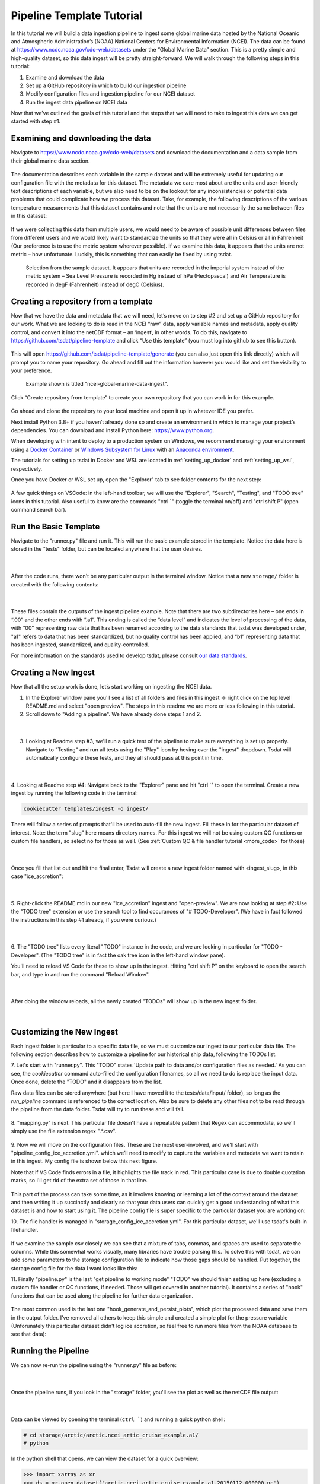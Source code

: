 .. _template repository: https://github.blog/2019-06-06-generate-new-repositories-with-repository-templates/
.. _Docker container: https://www.docker.com/
.. _Anaconda environment: https://www.anaconda.com/
.. _Windows Subsystem for Linux: https://docs.microsoft.com/en-us/windows/wsl/about

.. _data_ingest: 

Pipeline Template Tutorial
------------------------

In this tutorial we will build a data ingestion pipeline to ingest some global
marine data hosted by the National Oceanic and Atmospheric Administration’s 
(NOAA) National Centers for Environmental Information (NCEI). The data can be 
found at https://www.ncdc.noaa.gov/cdo-web/datasets under the “Global Marine 
Data” section. This is a pretty simple and high-quality dataset, so this data 
ingest will be pretty straight-forward. We will walk through the following 
steps in this tutorial:

#.	Examine and download the data
#.	Set up a GitHub repository in which to build our ingestion pipeline
#.	Modify configuration files and ingestion pipeline for our NCEI dataset
#.	Run the ingest data pipeline on NCEI data

Now that we’ve outlined the goals of this tutorial and the steps that we will 
need to take to ingest this data we can get started with step #1. 

Examining and downloading the data
==================================

Navigate to https://www.ncdc.noaa.gov/cdo-web/datasets and download the 
documentation and a data sample from their global marine data section.

.. figure:: global_marine_data/global_marine_data_webpage.png
   :alt: NOAA / NCEI Webpage for Global Marine Data sample data and documentation.


The documentation describes each variable in the sample dataset and will be 
extremely useful for updating our configuration file with the metadata for this
dataset. The metadata we care most about are the units and user-friendly text 
descriptions of each variable, but we also need to be on the lookout for any 
inconsistencies or potential data problems that could complicate how we process
this dataset. Take, for example, the following descriptions of the various 
temperature measurements that this dataset contains and note that the units are
not necessarily the same between files in this dataset:

.. figure:: global_marine_data/global_marine_data_documentation.png
   :alt: Global Marine Data documentation snippet indicating temperature measurements can be reported in Celcius or Fahrenheit depending on contributor preference.


If we were collecting this data from multiple users, we would need to be aware 
of possible unit differences between files from different users and we would 
likely want to standardize the units so that they were all in Celsius or all in
Fahrenheit (Our preference is to use the metric system wherever possible). If 
we examine this data, it appears that the units are not metric – how 
unfortunate. Luckily, this is something that can easily be fixed by using 
tsdat.

.. figure:: global_marine_data/global_marine_data_csv_snippet.png
    :alt: Snippet from a sample data file.

    Selection from the sample dataset. It appears that units are recorded in the imperial system instead of the metric system – Sea Level Pressure is recorded in Hg instead of hPa (Hectopascal) and Air Temperature is recorded in degF (Fahrenheit) instead of degC (Celsius).


Creating a repository from a template
=====================================

Now that we have the data and metadata that we will need, let’s move on to 
step #2 and set up a GitHub repository for our work. What we are looking to 
do is read in the NCEI “raw” data, apply variable names and metadata, 
apply quality control, and convert it into the netCDF format – an ‘ingest’, 
in other words. To do this, navigate to https://github.com/tsdat/pipeline-template 
and click “Use this template” (you must log into github to see this button).

.. figure:: global_marine_data/github1.png
    :alt:


This will open https://github.com/tsdat/pipeline-template/generate (you can
also just open this link directly) which will prompt you to name your 
repository. Go ahead and fill out the information however you would like and 
set the visibility to your preference.

.. figure:: global_marine_data/github2.png
    :alt:
  
    Example shown is titled "ncei-global-marine-data-ingest".


Click “Create repository from template” to create your own repository that you 
can work in for this example.

.. figure:: global_marine_data/github3.png
    :alt:

Go ahead and clone the repository to your local machine and open it up in 
whatever IDE you prefer.

Next install Python 3.8+ if you haven’t already done so and create an 
environment in which to manage your project’s dependencies. You can download 
and install Python here: https://www.python.org. 

When developing with intent to deploy to a production system on Windows, we 
recommend managing your environment using a `Docker Container`_ or `Windows Subsystem
for Linux`_ with an `Anaconda environment`_. 


The tutorials for setting up tsdat in Docker and WSL are located
in :ref:`setting_up_docker` and :ref:`setting_up_wsl`, respectively.


Once you have Docker or WSL set up, open the "Explorer" tab to see folder contents 
for the next step:

  .. figure:: global_marine_data/vscode7.png
      :align: center
      :width: 100%
      :alt:

A few quick things on VSCode: in the left-hand toolbar, we will use the "Explorer", "Search", "Testing", and "TODO tree" icons in this tutorial. Also useful to know are the commands "ctrl \`" (toggle the terminal on/off) and "ctrl shift P" (open command search bar).


Run the Basic Template
======================

Navigate to the "runner.py" file and run it. This will run the basic example stored
in the template. Notice the data here is stored in the "tests" folder, but can be
located anywhere that the user desires.

  .. figure:: global_marine_data/vscode8.png
      :align: center
      :width: 100%
      :alt:

  |

After the code runs, there won't be any particular output in the terminal window. Notice that a new ``storage/`` folder is created with the following contents:

  .. figure:: global_marine_data/vscode9.png
      :align: center
      :width: 100%
      :alt:

  |

These files contain the outputs of the ingest pipeline example. Note that there 
are two subdirectories here – one ends in “.00” and the other ends with “.a1”. 
This ending is called the “data level” and indicates the level of processing 
of the data, with “00” representing raw data that has been renamed according 
to the data standards that tsdat was developed under, "a1" refers to data
that has been standardized, but no quality control has been applied, and “b1” 
representing data that has been ingested, standardized, and quality-controlled.

For more information on the standards used to develop tsdat, please consult 
`our data standards <https://github.com/tsdat/data_standards>`_.


Creating a New Ingest
=====================
Now that all the setup work is done, let’s start working on ingesting the NCEI
data.

1. In the Explorer window pane you'll see a list of all folders and files in this ingest -> right click on the top level README.md and select "open preview". The steps in this readme we are more or less following in this tutorial.

2. Scroll down to "Adding a pipeline". We have already done steps 1 and 2.

  .. figure:: global_marine_data/vscode10.png
      :align: center
      :width: 100%
      :alt:

  |

3. Looking at Readme step #3, we'll run a quick test of the pipeline to make sure everything is set up properly. Navigate to "Testing" and run all tests using the "Play" icon by hoving over the "ingest" dropdown. Tsdat will automatically configure these tests, and they all should pass at this point in time.

  .. figure:: global_marine_data/vscode10.png
      :align: center
      :width: 100%
      :alt:

  |

4. Looking at Readme step #4: Navigate back to the "Explorer" pane and hit "ctrl \`" to open the terminal. 
Create a new ingest by running the following code in the terminal:
	
.. code-block::

	cookiecutter templates/ingest -o ingest/
  
	
There will follow a series of prompts that'll be used to auto-fill the new ingest. Fill
these in for the particular dataset of interest. Note: the term "slug" here means directory 
names. For this ingest we will not be using custom QC functions or custom file handlers, 
so select no for those as well. (See :ref:`Custom QC & file handler tutorial <more_code>`
for those)

  .. figure:: global_marine_data/vscode12.png
      :align: center
      :width: 100%
      :alt:

  |

Once you fill that list out and hit the final enter, Tsdat will create a new ingest folder 
named with <ingest_slug>, in this case "ice_accretion":

  .. figure:: global_marine_data/vscode13.png
      :align: center
      :width: 100%
      :alt:

  |

5. Right-click the README.md in our new "ice_accretion" ingest and "open-preview".
We are now looking at step #2: Use the "TODO tree" extension or use the search tool
to find occurances of "# TODO-Developer". (We have in fact followed the instructions 
in this step #1 already, if you were curious.)

  .. figure:: global_marine_data/vscode14.png
      :align: center
      :width: 100%
      :alt:

  |

6. The "TODO tree" lists every literal "TODO" instance in the code, and we are looking
in particular for "TODO - Developer". (The "TODO tree" is in fact the oak tree icon in 
the left-hand window pane).

You'll need to reload VS Code for these to show up in the ingest. Hitting "ctrl shift P"
on the keyboard to open the search bar, and type in and run the command "Reload Window".

  .. figure:: global_marine_data/vscode15.png
      :align: center
      :width: 100%
      :alt:

  |

After doing the window reloads, all the newly created "TODOs" will show up in the new 
ingest folder.

  .. figure:: global_marine_data/vscode16.png
      :align: center
      :width: 100%
      :alt:

  |

Customizing the New Ingest
==========================
Each ingest folder is particular to a specific data file, so we must customize our ingest
to our particular data file. The following section describes how to customize a pipeline 
for our historical ship data, following the TODOs list.

7. Let's start with "runner.py". This "TODO" states 'Update path to data and/or 
configuration files as needed.' As you can see, the `cookiecutter` command auto-filled
the configuration filenames, so all we need to do is replace the input data. Once done,
delete the "TODO" and it disappears from the list.

Raw data files can be stored anywhere (but here I have moved it to the tests/data/input/ folder),
so long as the `run_pipeline` command is referenced to the correct location. Also be sure 
to delete any other files not to be read through the pipeline from the data folder. Tsdat 
will try to run these and will fail.

.. figure:: global_marine_data/vscode17.png
    :alt:


8. "mapping.py" is next. This particular file doesn't have a repeatable pattern that
Regex can accommodate, so we'll simply use the file extension regex ".*.csv".

.. figure:: global_marine_data/vscode18.png
    :alt:


9. Now we will move on the configuration files. These are the most user-involved, and
we'll start with "pipeline_config_ice_accretion.yml". which we’ll need to modify to 
capture the variables and metadata we want to retain in this ingest. My config file is
shown below this next figure.

Note that if VS Code finds errors in a file, it highlights the file track in red.
This particular case is due to double quotation marks, so I'll get rid of the extra set of
those in that line.

.. figure:: global_marine_data/vscode19.png
    :alt:


This part of the process can take some time, as it involves knowing or learning a lot 
of the context around the dataset and then writing it up succinctly and clearly so 
that your data users can quickly get a good understanding of what this dataset 
is and how to start using it. The pipeline config file is super specific to the
particular dataset you are working on:

.. code-block:: yaml
  :linenos:

  pipeline:
    type: Ingest

    # These parameters will be used to name files.
    location_id: "arctic"
    dataset_name: "ncei_arctic_cruise_example"
    # qualifier: ""
    # temporal: ""
    data_level: "a1"

  dataset_definition:
    attributes:
      title: "NCEI Arctic Cruise Example"
      description: "Historical marine data are comprised of ship, buoy, and platform observations."
      conventions: MHKiT-Cloud Data Standards v. 1.0
      institution: Pacific Northwest National Laboratory
      code_url: https://github.com/tsdat/pipeline-template
      location_meaning: "Arctic Ocean"

    dimensions:
      time:
        length: unlimited

    variables:
      time:
        input:
          name: Time of Observation
          converter:
            classname: tsdat.utils.converters.StringTimeConverter
            parameters:
              time_format: "%Y-%m-%dT%H:%M:%S"
        dims: [time]
        type: long
        attrs:
          long_name: Time of Observation (UTC)
          standard_name: time
          units: seconds since 1970-01-01T00:00:00

      lat:
        input:
          name: Latitude
        dims: [time]
        type: float
        attrs:
          long_name: Latitude
          units: degrees N

      lon:
        input:
          name: Longitude
        dims: [time]
        type: float
        attrs:
          long_name: Longitude
          units: degrees E

      ice_accretion:
        input:
          name: Ice Accretion On Ship
        dims: [time]
        type: int
        attrs:
          long_name: Ice Accretion On Ship
          comment: "1: Icing from ocean spray,
            2: Icing from fog,
            3: Icing from spray and fog,
            4: Icing from rain,
            5: Icing from spray and rain, "
          _FillValue: -1

      ice_accretion_thickness:
        input:
          name: Thickness of Ice Accretion on Ship
        dims: [time]
        type: float
        attrs:
          long_name: Thickness of Ice Accretion on Ship
          units: "m"

      ice_accretion_rate:
        input:
          name: Ice Accretion On Ship
        dims: [time]
        type: int
        attrs:
          long_name: Ice Accretion On Ship
          comment: "0: Ice not building up,
            1: Ice building up slowly,
            2: Ice building up rapidly,
            3: Ice melting or breaking up slowly,
            4: Ice melting or breaking up rapidly, "
          _FillValue: -1

      pressure:
        input:
          name: Sea Level Pressure
        dims: [time]
        type: float
        attrs:
          long_name: Pressure at Sea Level
          units: hPa

      pressure_tendency_characteristics:
        input:
          name: Characteristics of Pressure Tendency
        dims: [time]
        type: int
        attrs:
          long_name: Characteristics of Pressure Tendency
          comment: "-1=Data is missing, 0=Increasing, then decreasing, 1=Increasing steadily or unsteadily, 2=Increasing steadily or unsteadily, 3=Decreasing or steady then increasing OR increasing then increasing more rapidly, 4=Steady. Pressure same as 3 hrs. ago, 5=Decreasing then increasing OR decreasing then decreasing more slowly, 6=Decreasing, then steady OR decreasing, then decreasing more slowly, 7=Decreasing steadily or unsteadily, 8=Steady or increasing then decreasing OR decreasing then decreasing more rapidly"
          _FillValue: -1

  quality_management:
    manage_missing_coordinates:
      checker:
        classname: tsdat.qc.checkers.CheckMissing
      handlers:
        - classname: tsdat.qc.handlers.FailPipeline
      variables:
        - COORDS

    manage_coordinate_monotonicity:
      checker:
        classname: tsdat.qc.checkers.CheckMonotonic
      handlers:
        - classname: tsdat.qc.handlers.FailPipeline
      variables:
        - COORDS

    manage_missing_data:
      checker:
        classname: tsdat.qc.checkers.CheckMissing
      handlers:
        - classname: tsdat.qc.handlers.RecordQualityResults
          parameters:
            bit: 1
            assessment: Bad
            meaning: "Missing data point"
        - classname: tsdat.qc.handlers.RemoveFailedValues
      variables:
        - DATA_VARS


10. The file handler is managed in "storage_config_ice_accretion.yml".
For this particular dataset, we'll use tsdat's built-in filehandler. 

.. figure:: global_marine_data/vscode20.png
    :alt:
    

If we examine the sample csv closely we can see that a mixture of tabs, commas, and 
spaces are used to separate the columns. While this somewhat works visually, many 
libraries have trouble parsing this. To solve this with tsdat, we can add some parameters 
to the storage configuration file to indicate how those gaps should be handled. Put 
together, the storage config file for the data I want looks like this: 


.. code-block:: yaml
  :linenos:

  storage:
    classname: ${STORAGE_CLASSNAME}
    parameters:
    retain_input_files: ${RETAIN_INPUT_FILES}
    root_dir: ${ROOT_DIR}
    bucket_name: ${STORAGE_BUCKET}

    file_handlers:
    input:
      csv:
      file_pattern: '.*\.csv' # Matches files ending in '.csv'
      classname: tsdat.io.filehandlers.CsvHandler # FileHandler module to use
      parameters: # Parameters to pass to CsvHandler. Comment out if not using.
        read:
          read_csv:
            sep: ", *"
            engine: "python"
            index_col: False

    output:
      netcdf:
      file_extension: ".nc"
      classname: tsdat.io.filehandlers.NetCdfHandler



11. Finally "pipeline.py" is the last "get pipeline to working mode" "TODO" we should
finish setting up here (excluding a custom file handler or QC functions, if needed. Those
will get covered in another tutorial). It contains a series of "hook" functions that can 
be used along the pipeline for further data organization.

.. figure:: global_marine_data/vscode21.png
    :alt:
   

The most common used is the last one "hook_generate_and_persist_plots", which plot the 
processed data and save them in the output folder. I’ve removed all others to keep this 
simple and created a simple plot for the pressure variable (Unforunately this particular
dataset didn't log ice accretion, so feel free to run more files from the NOAA database 
to see that data):


.. code-block:: python
  :linenos:

  import os
  import cmocean
  import pandas as pd
  import xarray as xr
  import matplotlib.pyplot as plt

  from tsdat import DSUtil
  from utils import IngestPipeline, format_time_xticks

  example_dir = os.path.abspath(os.path.dirname(__file__))
  style_file = os.path.join(example_dir, "styling.mplstyle")
  plt.style.use(style_file)


  class Pipeline(IngestPipeline):
      """--------------------------------------------------------------------------------
      NCEI ARTIC CRUISE EXAMPLE INGESTION PIPELINE
      
      "Historical marine data are comprised of ship, buoy, and platform observations."
      
      --------------------------------------------------------------------------------"""
      def hook_generate_and_persist_plots(self, dataset: xr.Dataset) -> None:
          start_date = pd.to_datetime(dataset.time.data[0]).strftime("%Y-%m-%d")
          final_date = pd.to_datetime(dataset.time.data[-1]).strftime("%Y-%m-%d")

          filename = DSUtil.get_plot_filename(dataset, "pressure", "png")
          with self.storage._tmp.get_temp_filepath(filename) as tmp_path:

            fig, ax = plt.subplots(figsize=(10, 8), constrained_layout=True)
            fig.suptitle(f"Pressure Observations from {start_date} to {final_date}")
            dataset.pressure.plot(ax=ax, x="time", c=cmocean.cm.deep_r(0.5))

            fig.savefig(tmp_path, dpi=100)
            self.storage.save(tmp_path)
            plt.close()

          return


Running the Pipeline
====================

We can now re-run the pipeline using the "runner.py" file as before:

  .. figure:: global_marine_data/vscode22.png
      :align: center
      :width: 100%
      :alt:

  |

Once the pipeline runs, if you look in the "storage" folder, you'll see 
the plot as well as the netCDF file output:

  .. figure:: global_marine_data/vscode23.png
      :align: center
      :width: 100%
      :alt:

  |

Data can be viewed by opening the terminal (``ctrl ```) and running a quick python shell:

.. code-block:: bash

  # cd storage/arctic/arctic.ncei_artic_cruise_example.a1/
  # python
  
In the python shell that opens, we can view the dataset for a quick overview:

.. code-block::

  >>> import xarray as xr
  >>> ds = xr.open_dataset('arctic.ncei_artic_cruise_example.a1.20150112.000000.nc')
  >>> ds
  <xarray.Dataset>
  Dimensions:                               (time: 55)
  Coordinates:
    * time                                  (time) datetime64[ns] 2015-01-12 .....
  Data variables: (12/14)
      lat                                   (time) float64 ...
      lon                                   (time) float64 ...
      ice_accretion                         (time) float64 ...
      ice_accretion_rate                    (time) float64 ...
      pressure                              (time) float64 ...
      pressure_tendency_characteristics     (time) float64 ...
      ...                                    ...
      qc_lon                                (time) int32 ...
      qc_ice_accretion                      (time) int32 ...
      qc_ice_accretion_rate                 (time) int32 ...
      qc_pressure                           (time) int32 ...
      qc_pressure_tendency_characteristics  (time) int32 ...
      qc_ice_accretion_thickness            (time) int32 ...
  Attributes:
      title:             NCEI Artic Cruise Example
      description:       Historical marine data are comprised of ship, buoy, an...
      conventions:       MHKiT-Cloud Data Standards v. 1.0
      institution:       Pacific Northwest National Laboratory
      code_url:          https://github.com/tsdat/pipeline-template
      location_meaning:  Arctic Ocean
      datastream_name:   arctic.ncei_artic_cruise_example.a1
      input_files:       arctic.ncei_artic_cruise_example.00.20150112.000000.ra...
      history:           Ran at 2021-12-30 20:55:23


Pipeline Tests
==============

The final TODOs listed are for adding detail to the pipeline description and for testing. Testing is best completed as a last step, after everything is set up and the pipeline outputs
as expected. If running a large number of datafiles, a good idea is to input one of those datafiles here, along with its expected output, and have a separate data folder to collect input files.

.. figure:: global_marine_data/vscode24.png
    :alt:

In the above figure I have moved the output netcdf file to the tests/data/expected/ folder
for the test to work.
